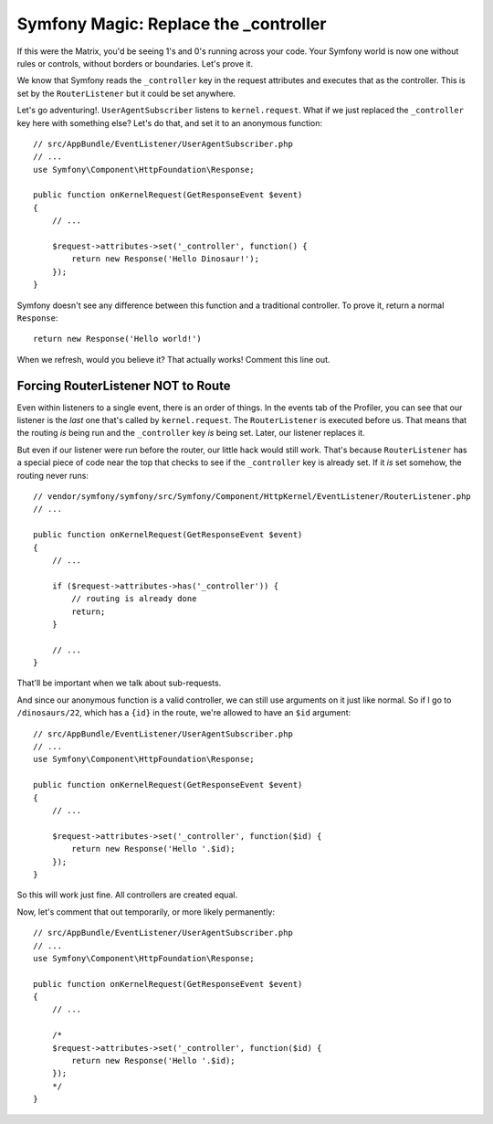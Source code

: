 Symfony Magic: Replace the _controller
======================================

If this were the Matrix, you'd be seeing 1's and 0's running across your
code. Your Symfony world is now one without rules or controls, without borders
or boundaries. Let's prove it.

We know that Symfony reads the ``_controller`` key in the request attributes
and executes that as the controller. This is set by the ``RouterListener``
but it could be set anywhere. 

Let's go adventuring!. ``UserAgentSubscriber`` listens to ``kernel.request``.
What if we just replaced the ``_controller`` key here with something else?
Let's do that, and set it to an anonymous function::

    // src/AppBundle/EventListener/UserAgentSubscriber.php
    // ...
    use Symfony\Component\HttpFoundation\Response;

    public function onKernelRequest(GetResponseEvent $event)
    {
        // ...

        $request->attributes->set('_controller', function() {
            return new Response('Hello Dinosaur!');
        });
    }

Symfony doesn't see any difference between this function and a traditional
controller. To prove it, return a normal ``Response``::

    return new Response('Hello world!') 

When we refresh, would you believe it? That actually works! Comment this line
out.

Forcing RouterListener NOT to Route
-----------------------------------

Even within listeners to a single event, there is an order of things. In
the events tab of the Profiler, you can see that our listener is the *last*
one that's called by ``kernel.request``. The ``RouterListener`` is executed
before us. That means that the routing *is* being run and the ``_controller``
key *is* being set. Later, our listener replaces it.

But even if our listener were run before the router, our little hack would
still work. That's because ``RouterListener`` has a special piece of code
near the top that checks to see if the ``_controller`` key is already set.
If it *is* set somehow, the routing never runs::

    // vendor/symfony/symfony/src/Symfony/Component/HttpKernel/EventListener/RouterListener.php
    // ...

    public function onKernelRequest(GetResponseEvent $event)
    {
        // ...

        if ($request->attributes->has('_controller')) {
            // routing is already done
            return;
        }

        // ...
    }

That'll be important when we talk about sub-requests.

And since our anonymous function is a valid controller, we can still use
arguments on it just like normal. So if I go to ``/dinosaurs/22``, which
has a ``{id}`` in the route, we're allowed to have an ``$id`` argument::

    // src/AppBundle/EventListener/UserAgentSubscriber.php
    // ...
    use Symfony\Component\HttpFoundation\Response;

    public function onKernelRequest(GetResponseEvent $event)
    {
        // ...

        $request->attributes->set('_controller', function($id) {
            return new Response('Hello '.$id);
        });
    }

So this will work just fine. All controllers are created equal.

Now, let's comment that out temporarily, or more likely permanently::


    // src/AppBundle/EventListener/UserAgentSubscriber.php
    // ...
    use Symfony\Component\HttpFoundation\Response;

    public function onKernelRequest(GetResponseEvent $event)
    {
        // ...

        /*
        $request->attributes->set('_controller', function($id) {
            return new Response('Hello '.$id);
        });
        */
    }
